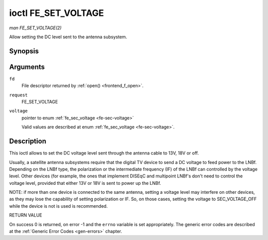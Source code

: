 .. -*- coding: utf-8; mode: rst -*-

.. _FE_SET_VOLTAGE:

********************
ioctl FE_SET_VOLTAGE
********************

*man FE_SET_VOLTAGE(2)*

Allow setting the DC level sent to the antenna subsystem.


Synopsis
========

.. c:function:: int ioctl( int fd, int request, enum fe_sec_voltage *voltage )

Arguments
=========

``fd``
    File descriptor returned by :ref:`open() <frontend_f_open>`.

``request``
    FE_SET_VOLTAGE

``voltage``
    pointer to enum :ref:`fe_sec_voltage <fe-sec-voltage>`

    Valid values are described at enum
    :ref:`fe_sec_voltage <fe-sec-voltage>`.


Description
===========

This ioctl allows to set the DC voltage level sent through the antenna
cable to 13V, 18V or off.

Usually, a satellite antenna subsystems require that the digital TV
device to send a DC voltage to feed power to the LNBf. Depending on the
LNBf type, the polarization or the intermediate frequency (IF) of the
LNBf can controlled by the voltage level. Other devices (for example,
the ones that implement DISEqC and multipoint LNBf's don't need to
control the voltage level, provided that either 13V or 18V is sent to
power up the LNBf.

NOTE: if more than one device is connected to the same antenna, setting
a voltage level may interfere on other devices, as they may lose the
capability of setting polarization or IF. So, on those cases, setting
the voltage to SEC_VOLTAGE_OFF while the device is not is used is
recommended.

RETURN VALUE

On success 0 is returned, on error -1 and the ``errno`` variable is set
appropriately. The generic error codes are described at the
:ref:`Generic Error Codes <gen-errors>` chapter.
